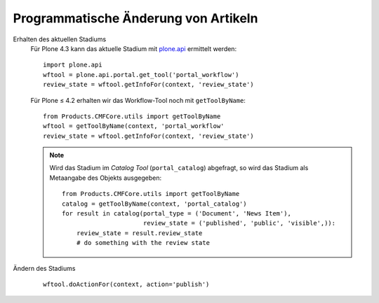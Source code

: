 =====================================
Programmatische Änderung von Artikeln
=====================================

Erhalten des aktuellen Stadiums
    Für Plone 4.3 kann das aktuelle Stadium mit `plone.api
    <https://pypi.python.org/pypi/plone.api>`_ ermittelt werden::

        import plone.api
        wftool = plone.api.portal.get_tool('portal_workflow')
        review_state = wftool.getInfoFor(context, 'review_state')

    Für Plone ≤ 4.2 erhalten wir das Workflow-Tool noch mit ``getToolByName``::

        from Products.CMFCore.utils import getToolByName
        wftool = getToolByName(context, 'portal_workflow'
        review_state = wftool.getInfoFor(context, 'review_state')

    .. note::
        Wird das Stadium im *Catalog Tool* (``portal_catalog``)
        abgefragt, so wird das Stadium als Metaangabe des Objekts ausgegeben::

            from Products.CMFCore.utils import getToolByName
            catalog = getToolByName(context, 'portal_catalog')
            for result in catalog(portal_type = ('Document', 'News Item'),
                                  review_state = ('published', 'public', 'visible',)):
                review_state = result.review_state
                # do something with the review state

Ändern des Stadiums
    ::

        wftool.doActionFor(context, action='publish')

.. |Workflow-Permissions| image:: workflow-permissions.png/image_preview
.. _`Überschreiben von Plone-Übersetzungen`: http://www.plone-entwicklerhandbuch.de/plone-entwicklerhandbuch/internationalisierung/uberschreiben-von-plone-ubersetzungen.html
